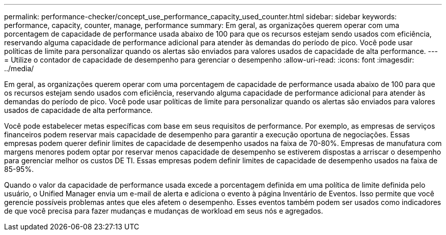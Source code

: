 ---
permalink: performance-checker/concept_use_performance_capacity_used_counter.html 
sidebar: sidebar 
keywords: performance, capacity, counter, manage, performance 
summary: Em geral, as organizações querem operar com uma porcentagem de capacidade de performance usada abaixo de 100 para que os recursos estejam sendo usados com eficiência, reservando alguma capacidade de performance adicional para atender às demandas do período de pico. Você pode usar políticas de limite para personalizar quando os alertas são enviados para valores usados de capacidade de alta performance. 
---
= Utilize o contador de capacidade de desempenho para gerenciar o desempenho
:allow-uri-read: 
:icons: font
:imagesdir: ../media/


[role="lead"]
Em geral, as organizações querem operar com uma porcentagem de capacidade de performance usada abaixo de 100 para que os recursos estejam sendo usados com eficiência, reservando alguma capacidade de performance adicional para atender às demandas do período de pico. Você pode usar políticas de limite para personalizar quando os alertas são enviados para valores usados de capacidade de alta performance.

Você pode estabelecer metas específicas com base em seus requisitos de performance. Por exemplo, as empresas de serviços financeiros podem reservar mais capacidade de desempenho para garantir a execução oportuna de negociações. Essas empresas podem querer definir limites de capacidade de desempenho usados na faixa de 70-80%. Empresas de manufatura com margens menores podem optar por reservar menos capacidade de desempenho se estiverem dispostas a arriscar o desempenho para gerenciar melhor os custos DE TI. Essas empresas podem definir limites de capacidade de desempenho usados na faixa de 85-95%.

Quando o valor da capacidade de performance usada excede a porcentagem definida em uma política de limite definida pelo usuário, o Unified Manager envia um e-mail de alerta e adiciona o evento à página Inventário de Eventos. Isso permite que você gerencie possíveis problemas antes que eles afetem o desempenho. Esses eventos também podem ser usados como indicadores de que você precisa para fazer mudanças e mudanças de workload em seus nós e agregados.
